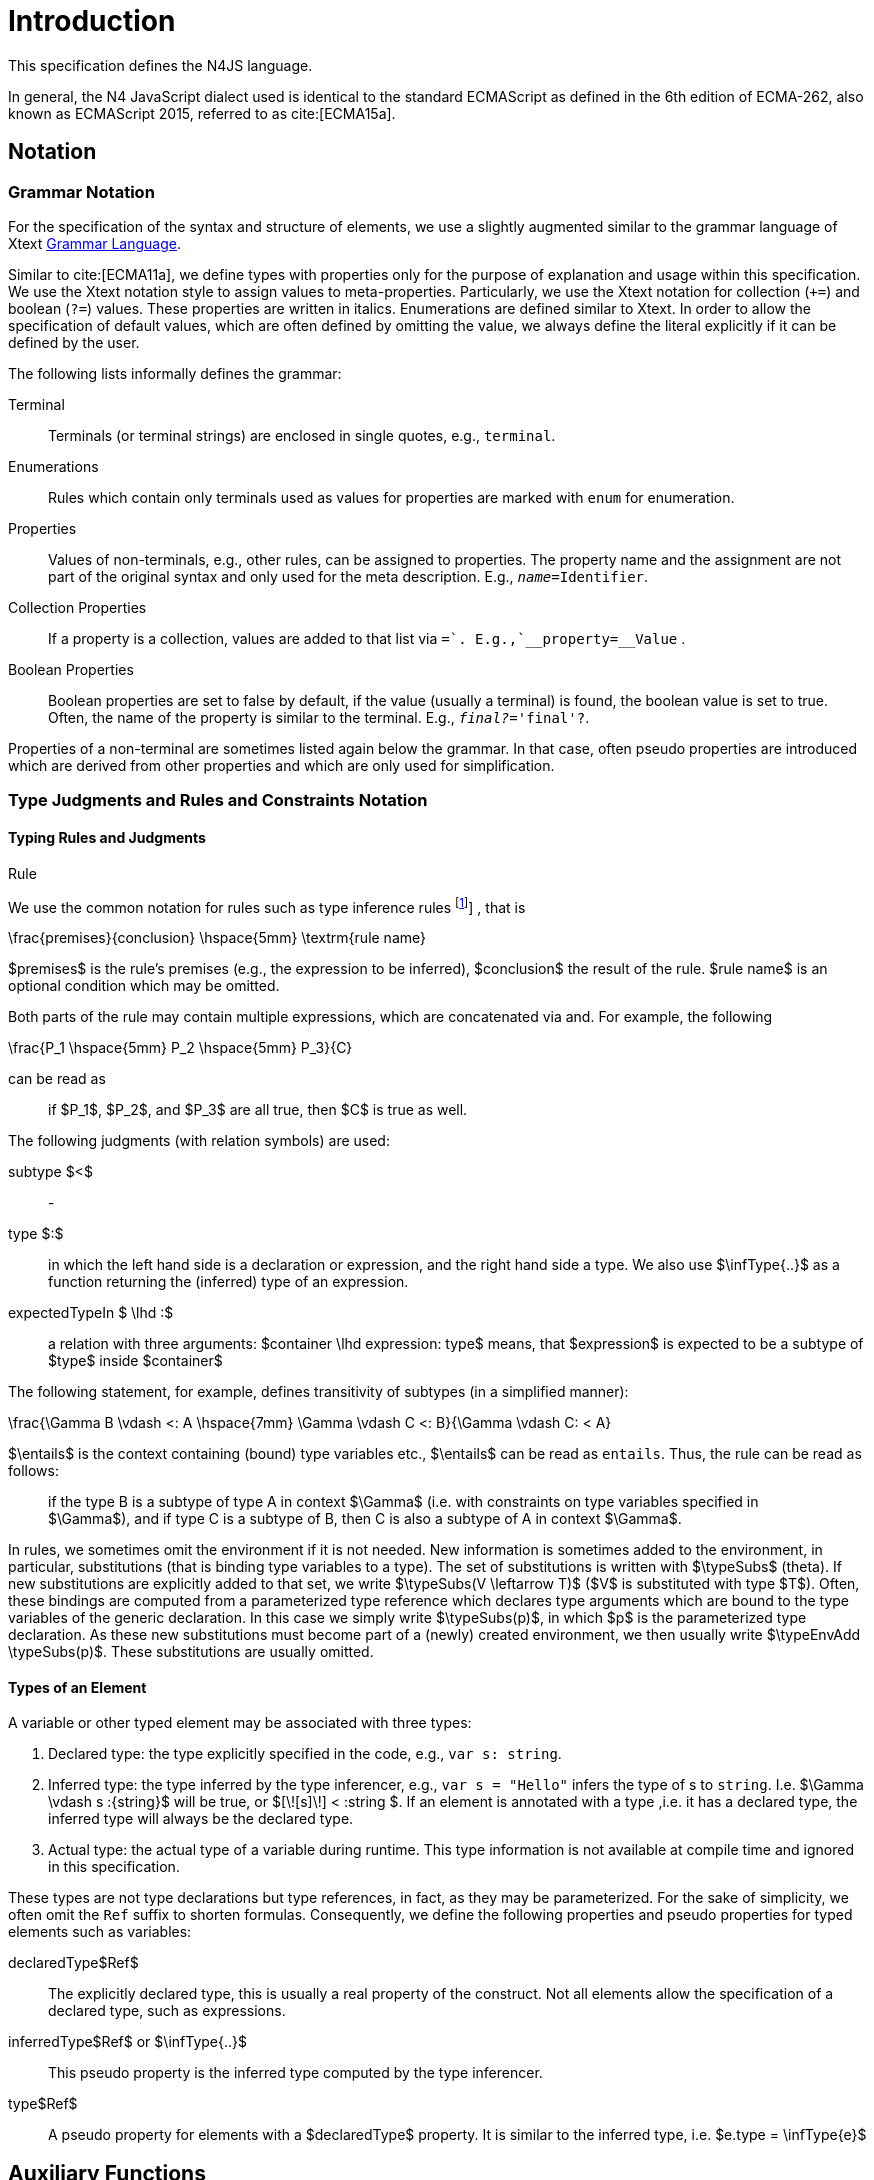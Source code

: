 
= Introduction
:find:

////
Copyright (c) 2017 NumberFour AG.
All rights reserved. This program and the accompanying materials
are made available under the terms of the Eclipse Public License v1.0
which accompanies this distribution, and is available at
http://www.eclipse.org/legal/epl-v10.html

Contributors:
  NumberFour AG - Initial API and implementation
////

This specification defines the N4JS language.

In general, the N4 JavaScript dialect used is identical to the standard ECMAScript as defined in the 6th edition of
ECMA-262, also known as ECMAScript 2015, referred to as cite:[ECMA15a].

[.language-n4js]
== Notation

=== Grammar Notation

For the specification of the syntax and structure of elements, we use a
slightly augmented similar to the grammar language of Xtext http://www.eclipse.org/Xtext/documentation/301_grammarlanguage.html[Grammar Language].

Similar to cite:[ECMA11a], we define types with properties only for the purpose of explanation and usage within this specification.
We use the Xtext notation style to assign values to meta-properties.
Particularly, we use the Xtext notation for collection (`+=`) and boolean (`?=`) values.
These properties are written in italics. Enumerations are defined similar to Xtext.
In order to allow the specification of default values, which are often defined by omitting the value, we always define the literal explicitly if it can be defined by the user.

The following lists informally defines the grammar:


Terminal::
  Terminals (or terminal strings) are enclosed in single quotes, e.g., `terminal`.
Enumerations::
  Rules which contain only terminals used as values for properties are
  marked with `enum` for enumeration.
Properties::
  Values of non-terminals, e.g., other rules, can be assigned to
  properties. The property name and the assignment are not part of the
  original syntax and only used for the meta description. E.g., `__name=__Identifier`.
Collection Properties::
  If a property is a collection, values are added to that list via `+=`.
  E.g.,`__property+=__Value` .
Boolean Properties::
  Boolean properties are set to false by default, if the value (usually
  a terminal) is found, the boolean value is set to true. Often, the
  name of the property is similar to the terminal. E.g., `__final?__='final'?`.

Properties of a non-terminal are sometimes listed again below the
grammar. In that case, often pseudo properties are introduced which are
derived from other properties and which are only used for
simplification.

=== Type Judgments and Rules and Constraints Notation

==== Typing Rules and Judgments

.Rule
[def]
--
We use the common notation for rules such as type inference rules
footnote:[A brief introduction can be found at http://www.cs.cornell.edu/~ross/publications/mixedsite/tutorial.html. In general, we refer the reader to cite:[Pierce02a]]
, that is

[math]
++++
\frac{premises}{conclusion} \hspace{5mm} \textrm{rule name}
++++

$premises$ is the rule’s premises (e.g., the expression to
be inferred), $conclusion$ the result of the rule.
$rule name$ is an optional condition which may be omitted.


Both parts of the rule may contain multiple expressions, which are
concatenated via and. For example, the following

[math]
++++
\frac{P_1 \hspace{5mm}  P_2 \hspace{5mm} P_3}{C}
++++

can be read as

[quote]
if $P_1$, $P_2$, and $P_3$ are all true, then $C$ is true as well.

--

The following judgments (with relation symbols) are used:


subtype $<$ ::
-

type $:$ ::
in which the left hand side is a declaration or expression, and the right hand side a type.
We also use $\infType{..}$ as a function returning the (inferred) type of an expression.
expectedTypeIn $ \lhd :$ ::
a relation with three arguments:
  $container \lhd expression: type$ means, that
  $expression$ is expected to be a subtype of
  $type$ inside $container$

The following statement, for example, defines transitivity of subtypes
(in a simplified manner):

[math]
++++
\frac{\Gamma B \vdash <: A \hspace{7mm} \Gamma \vdash C <: B}{\Gamma \vdash C: < A}
++++

$\entails$ is the context containing (bound) type variables etc., $\entails$ can be read as `entails`.
Thus, the rule can be read as follows:

[quote]
if the type B is a subtype of type A in context $\Gamma$ (i.e. with constraints on type variables specified in $\Gamma$), and if type C is a subtype of B, then C is also a subtype of A in context $\Gamma$.


In rules, we sometimes omit the environment if it is not needed.
New information is sometimes added to the environment, in particular, substitutions (that is binding type variables to a type).
The set of substitutions is written with $\typeSubs$ (theta).
If new substitutions are explicitly added to that set, we write $\typeSubs(V \leftarrow T)$ ($V$ is substituted with type $T$).
Often, these bindings are computed from a parameterized type reference which declares type arguments which are bound to the type variables of the generic declaration.
In this case we simply write $\typeSubs(p)$, in which $p$ is the parameterized type declaration.
As these new substitutions must become part of a (newly) created environment, we then usually write $\typeEnvAdd \typeSubs(p)$.
These substitutions are usually omitted.

==== Types of an Element

A variable or other typed element may be associated with three types:

1.  Declared type: the type explicitly specified in the code, e.g., `var s: string`.
2.  Inferred type: the type inferred by the type inferencer, e.g., `var s = "Hello"` infers the type of s to `string`. I.e.
$\Gamma \vdash s :{string}$ will be true, or $[\![s]\!] < :string $.
If an element is annotated with a type ,i.e. it has a declared type, the inferred type will always be the declared type.
3.  Actual type: the actual type of a variable during runtime.
This type information is not available at compile time and ignored in this specification.

These types are not type declarations but type references, in fact, as they may be parameterized.
For the sake of simplicity, we often omit the `Ref` suffix to shorten formulas.
Consequently, we define the following properties and pseudo properties for typed elements such as variables:


declaredType$Ref$ :: The explicitly declared type, this is usually a real property of the construct.
Not all elements allow the specification of a declared type, such as expressions.

inferredType$Ref$ or $\infType{..}$:: This pseudo property is the inferred type computed by the type inferencer.

type$Ref$ :: A pseudo property for elements with a $declaredType$ property.
It is similar to the inferred type, i.e. $e.type = \infType{e}$

[.language-n4js]
== Auxiliary Functions

This section describes some auxiliary functions required for definition of type inference rules later on.

=== Binding

Binding an identifier (variable reference) to a variable declaration (or
variable definition) is not part of this specification as this is
standard ECMAScript functionality. However, some valid ECMAScript
bindings are permitted due to visibility constraints.

.Binding Relation
[def]
--
We define a pseudo relation

[math]
++++
bind: VariableReference \times VariableDeclaration
++++

which binds a reference, i.e. an identifier, to a declaration (e.g.,variable declaration).

Binding of variable references to declaration is defined by ECMAScript already.
Type references only occur in type expressions, how these are handled is explained in <<_type-expressions>>.

We usually omit this binding mechanism in most rules and use the reference similarly to the declaration or definition it is bound to.
If a variable reference $r$, for example, is bound to a variable declaration $D$, i.e. $bind(r,D)$, we
simply write $r.type$ instead of $bind(r,D), D.type$ to refer to the type expression (of the variable).footnote:[One can interpret this similar to delegate methods, that is, instead of writing [.language-n4js]``r.binding().getType()``, a method [.language-n4js]``r.getType()\{return binding().getType();`` is defined.]

--

A `DeclaredType` references the type declaration by its simple name that has been imported from a module specifier.
We define the method $bind$ for declared types as well:

.Binding Relation of Types
[def]
--
We define a pseudo relation

[math]
++++
bind: DeclaredType \times Class|Interface|Enum
++++

which binds a type reference, i.e. a simple name, to the type declaration.
--

=== Merging Types

In some cases we have to merge types, e.g., types of a union type or item types of an array.
For that purpose, we define a method $merge$ as follows.

.Merge Function
[def]
--
We define a pseudo function

[math]
++++
merge: Type \times \dots \times Type \to \powerset(Type)
++++

The idea of this function is to remove duplicates.
For example; if a union type contains two type expressions $te_1$ and $te_k$, and if $\tau(te_1)=\tau(te_2)$, then $merge(\tau(te_1), \tau(te_2))$ contains only one element.
The order of the elements is lost, however.
--

==== Logic Formulars

In general, we use a pragmatic mixture of pseudo code, predicate logic, and OCL.
Within constraints (also within the inference rules), the properties defined in the grammar are used.

In some rules, it is necessary to type the rule variables.
Instead of explicitly checking the metatype (via $\mu(X)=:{MetaType}$), we precede the variable with the type, that is: $:{MetaType} X$.

Instead of `type casting` elements, often properties are simply accessed.
If an element does not define that element, it is either assumed to be false or null by default.

If a property $p$ is optional and not set, we write $p=null$ to test its absence.
Note that $p=null$ is different from $p=Null$, as the latter refers to the null type.
Non-terminals may implicitly be subclasses.
In that case, the concrete non-terminal, or type, of a property may be subject for a test in a constraint.

=== Symbols and Font Convention

Variables and their properties are printed in italic when used in formulas (such as rules).
A dot-notation is used for member access, e.g. $v.name$.
Also defined functions are printed in italic, e.g., $acc(r,D)$.
Properties which define sets are usually ordered and we assume 0-indexed access to elements, the index subscripted, e.g., $v.methods_i$.

We use the following symbols and font conventions:


$\land$, $\lor$, $\lxor$, $\lnot$::
Logical and, or, exclusive or (xor), and not.

$\to$, $\iff$, $\lif$, $\lthen$, $\lelse$ ::
Logical implication, if and only if, and if-then-else.

$\TRUE$, $\FALSE$, $\NULL$, $\emptyset$::
Boolean true, boolean false, null (i.e., not specified, e.g.,
$v.sup=$ means that there are is no $sup$
(super class) specified), empty set.

$\in$, $\notin$, $\cup$, $\cap$, $|x|$::
Element of, not an element of, union set, intersection set,
cardinality of set x.

$\powerset (X)$::
Power set of $X$, i.e.
$\powerset(X) = \{ U: U \subseteq X \}$.

$\exists$, $\nexists$, $\forall$::
Exists, not exists, for all; we write $\exists x,...,z: P(x,...,z)$ and say
+
[quote]
"there exists $x,...,z$ such that predicate $P$ is true".
+
Note that $\nexists x: P(x) \iff \forall x: \lnot P(x)$.

$\mu(..)$::
(mu) read "*metatype of*"; metatype of a variable or property, e.g.,
+
[math]
++++
\lif \mu(x)=:{Class} \lthen  \lelse
++++

$\seq{x}$::
Sequence of elements $x_1,\dots,x_n$. E.g., if we want to
define a constraint that the owner of a members of a class
$C$ is the class, we simply write
+
[math]
++++
C.\seq{members}.owner = C
++++
+
instead of
+
[math]
++++
\forall m \in C.members: m.owner=C
++++
+
or even more complicated with index variables.

Sequences are 1-based, e.g., a sequence $s$ with length $|s|=n$, has elements $s_1, \dots, s_n$.
